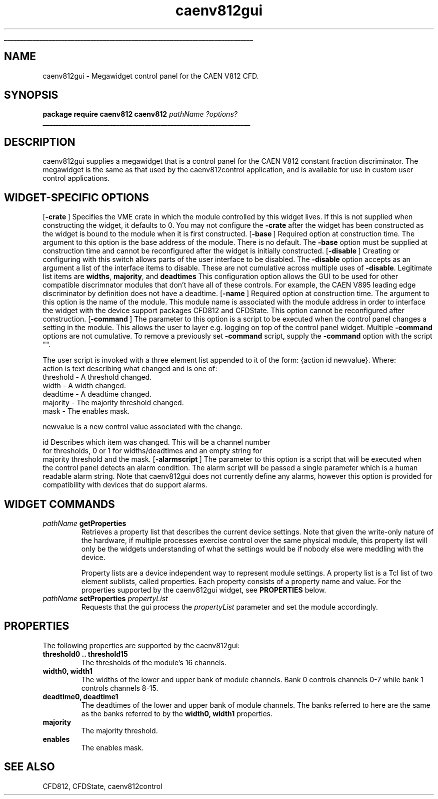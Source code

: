 '\"
'\" Copyright (c) 2005 Michigan State University All Rights Reserved
'\"  Licensed under the GPL.  See http://www.gnu.org/licenses/gpl.txt
'\"  terms and conditions.
'\"
'\" The definitions below are for supplemental macros used in Tcl/Tk
'\" manual entries.
'\"
'\" .AP type name in/out ?indent?
'\"	Start paragraph describing an argument to a library procedure.
'\"	type is type of argument (int, etc.), in/out is either "in", "out",
'\"	or "in/out" to describe whether procedure reads or modifies arg,
'\"	and indent is equivalent to second arg of .IP (shouldn't ever be
'\"	needed;  use .AS below instead)
'\"
'\" .AS ?type? ?name?
'\"	Give maximum sizes of arguments for setting tab stops.  Type and
'\"	name are examples of largest possible arguments that will be passed
'\"	to .AP later.  If args are omitted, default tab stops are used.
'\"
'\" .BS
'\"	Start box enclosure.  From here until next .BE, everything will be
'\"	enclosed in one large box.
'\"
'\" .BE
'\"	End of box enclosure.
'\"
'\" .CS
'\"	Begin code excerpt.
'\"
'\" .CE
'\"	End code excerpt.
'\"
'\" .VS ?version? ?br?
'\"	Begin vertical sidebar, for use in marking newly-changed parts
'\"	of man pages.  The first argument is ignored and used for recording
'\"	the version when the .VS was added, so that the sidebars can be
'\"	found and removed when they reach a certain age.  If another argument
'\"	is present, then a line break is forced before starting the sidebar.
'\"
'\" .VE
'\"	End of vertical sidebar.
'\"
'\" .DS
'\"	Begin an indented unfilled display.
'\"
'\" .DE
'\"	End of indented unfilled display.
'\"
'\" .SO
'\"	Start of list of standard options for a Tk widget.  The
'\"	options follow on successive lines, in four columns separated
'\"	by tabs.
'\"
'\" .SE
'\"	End of list of standard options for a Tk widget.
'\"
'\" .OP cmdName dbName dbClass
'\"	Start of description of a specific option.  cmdName gives the
'\"	option's name as specified in the class command, dbName gives
'\"	the option's name in the option database, and dbClass gives
'\"	the option's class in the option database.
'\"
'\" .UL arg1 arg2
'\"	Print arg1 underlined, then print arg2 normally.
'\"
'\" RCS: @(#) $Id$
'\"
'\"	# Set up traps and other miscellaneous stuff for Tcl/Tk man pages.
.if t .wh -1.3i ^B
.nr ^l \n(.l
.ad b
'\"	# Start an argument description
.de AP
.ie !"\\$4"" .TP \\$4
.el \{\
.   ie !"\\$2"" .TP \\n()Cu
.   el          .TP 15
.\}
.ta \\n()Au \\n()Bu
.ie !"\\$3"" \{\
\&\\$1	\\fI\\$2\\fP	(\\$3)
.\".b
.\}
.el \{\
.br
.ie !"\\$2"" \{\
\&\\$1	\\fI\\$2\\fP
.\}
.el \{\
\&\\fI\\$1\\fP
.\}
.\}
..
'\"	# define tabbing values for .AP
.de AS
.nr )A 10n
.if !"\\$1"" .nr )A \\w'\\$1'u+3n
.nr )B \\n()Au+15n
.\"
.if !"\\$2"" .nr )B \\w'\\$2'u+\\n()Au+3n
.nr )C \\n()Bu+\\w'(in/out)'u+2n
..
.AS Tcl_Interp Tcl_CreateInterp in/out
'\"	# BS - start boxed text
'\"	# ^y = starting y location
'\"	# ^b = 1
.de BS
.br
.mk ^y
.nr ^b 1u
.if n .nf
.if n .ti 0
.if n \l'\\n(.lu\(ul'
.if n .fi
..
'\"	# BE - end boxed text (draw box now)
.de BE
.nf
.ti 0
.mk ^t
.ie n \l'\\n(^lu\(ul'
.el \{\
.\"	Draw four-sided box normally, but don't draw top of
.\"	box if the box started on an earlier page.
.ie !\\n(^b-1 \{\
\h'-1.5n'\L'|\\n(^yu-1v'\l'\\n(^lu+3n\(ul'\L'\\n(^tu+1v-\\n(^yu'\l'|0u-1.5n\(ul'
.\}
.el \}\
\h'-1.5n'\L'|\\n(^yu-1v'\h'\\n(^lu+3n'\L'\\n(^tu+1v-\\n(^yu'\l'|0u-1.5n\(ul'
.\}
.\}
.fi
.br
.nr ^b 0
..
'\"	# VS - start vertical sidebar
'\"	# ^Y = starting y location
'\"	# ^v = 1 (for troff;  for nroff this doesn't matter)
.de VS
.if !"\\$2"" .br
.mk ^Y
.ie n 'mc \s12\(br\s0
.el .nr ^v 1u
..
'\"	# VE - end of vertical sidebar
.de VE
.ie n 'mc
.el \{\
.ev 2
.nf
.ti 0
.mk ^t
\h'|\\n(^lu+3n'\L'|\\n(^Yu-1v\(bv'\v'\\n(^tu+1v-\\n(^Yu'\h'-|\\n(^lu+3n'
.sp -1
.fi
.ev
.\}
.nr ^v 0
..
'\"	# Special macro to handle page bottom:  finish off current
'\"	# box/sidebar if in box/sidebar mode, then invoked standard
'\"	# page bottom macro.
.de ^B
.ev 2
'ti 0
'nf
.mk ^t
.if \\n(^b \{\
.\"	Draw three-sided box if this is the box's first page,
.\"	draw two sides but no top otherwise.
.ie !\\n(^b-1 \h'-1.5n'\L'|\\n(^yu-1v'\l'\\n(^lu+3n\(ul'\L'\\n(^tu+1v-\\n(^yu'\h'|0u'\c
.el \h'-1.5n'\L'|\\n(^yu-1v'\h'\\n(^lu+3n'\L'\\n(^tu+1v-\\n(^yu'\h'|0u'\c
.\}
.if \\n(^v \{\
.nr ^x \\n(^tu+1v-\\n(^Yu
\kx\h'-\\nxu'\h'|\\n(^lu+3n'\ky\L'-\\n(^xu'\v'\\n(^xu'\h'|0u'\c
.\}
.bp
'fi
.ev
.if \\n(^b \{\
.mk ^y
.nr ^b 2
.\}
.if \\n(^v \{\
.mk ^Y
.\}
..
'\"	# DS - begin display
.de DS
.RS
.nf
.sp
..
'\"	# DE - end display
.de DE
.fi
.RE
.sp
..
'\"	# SO - start of list of standard options
.de SO
.SH "STANDARD OPTIONS"
.LP
.nf
.ta 5.5c 11c
.ft B
..
'\"	# SE - end of list of standard options
.de SE
.fi
.ft R
.LP
See the \\fBoptions\\fR manual entry for details on the standard options.
..
'\"	# OP - start of full description for a single option
.de OP
.LP
.nf
.ta 4c
Command-Line Name:	\\fB\\$1\\fR
Database Name:	\\fB\\$2\\fR
Database Class:	\\fB\\$3\\fR
.fi
.IP
..
'\"	# CS - begin code excerpt
.de CS
.RS
.nf
.ta .25i .5i .75i 1i
..
'\"	# CE - end code excerpt
.de CE
.fi
.RE
..
.de UL
\\$1\l'|0\(ul'\\$2
..
.TH caenv812gui 3 "" Tcl "NSCL DAQ Tcl support"
.BS
'\" Note:  do not modify the .SH NAME line immediately below!
.SH NAME
caenv812gui \- Megawidget control panel for the CAEN V812 CFD.
.SH SYNOPSIS
.DS
\fBpackage require caenv812
caenv812\fI pathName ?options?\fR
.DE

.BE

.SH DESCRIPTION
.PP
caenv812gui supplies a megawidget that is a control panel for the
CAEN V812 constant fraction discriminator.  The megawidget is the
same as that used by the caenv812control application, and is available
for use in custom user control applications.
.SH "WIDGET-SPECIFIC OPTIONS"
.OP -crate "" ""
Specifies the VME crate in which the module controlled by this
widget lives.  If this is not supplied when constructing the widget,
it defaults to 0.  You may not configure the \fB-crate\fR after the
widget has been constructed as the widget is bound to the module when it
is first constructed.
.OP -base "" ""
Required option at construction time.  The argument to this option is the
base address of the module.  There is no default.  The \fB-base\fR option
must be supplied at construction time and cannot be reconfigured after the
widget is initially constructed.
.OP -disable "" ""
Creating or configuring with this switch allows parts of the user interface
to be disabled.  The \fB-disable\fR option accepts as an argument
a list of the interface items to disable.
These are not cumulative across multiple uses of \fB-disable\fR.  Legitimate
list items are \fBwidths\fR, \fBmajority\fR, and \fBdeadtimes\fR  This
configuration option allows the GUI to be used for other compatible
discrimnator modules that don't have all of these controls.  For example, the
CAEN V895 leading edge discriminator by definition does not have a deadtime.
.OP -name "" ""
Required option at construction time.  The argument to this option is the
name of the module.  This module name is associated with the module address
in order to interface the widget with the device support packages CFD812 and CFDState.
This option cannot be reconfigured after construction.
.OP -command "" ""
The parameter to this option is a script to be executed when the control
panel changes a setting in the module.  This allows the user to layer
e.g. logging on top of the control panel widget.   Multiple \fB-command\fR
options are not cumulative.  To remove a previously set \fB-command\fR script,
supply the \fB-command\fR option with the script "".

The user script is invoked with a three element list appended to it of the form:
{action id newvalue}.
.DS
Where:
    action  is text describing what changed and is one of:
            threshold  - A threshold changed.
            width      - A width changed.
            deadtime   - A deadtime changed.
            majority   - The majority threshold changed.
            mask       - The enables mask.

    newvalue is a new control value associated with the change.

    id       Describes which item was changed.  This will be a channel number
             for thresholds, 0 or 1 for widths/deadtimes and an empty string for
             majority threshold and the mask.
.DE
.OP -alarmscript "" ""
The parameter to this option is a script that will be executed when
the control panel detects an alarm condition.  The alarm script will
be passed a single parameter which is a human readable alarm string.
Note that caenv812gui does not currently define any alarms, however this
option is provided for compatibility with devices that do support alarms.
.SH "WIDGET COMMANDS"
.TP
\fIpathName\fB getProperties\fR
Retrieves a property list that describes the current device settings.  Note that given the
write\-only nature of the hardware, if multiple processes exercise control over the same
physical module, this property list will only be the widgets understanding of what the
settings would be if nobody else were meddling with the device.

Property lists are a device independent way to represent module settings.  A property list
is a Tcl list of two element sublists, called properties.  Each property consists of a
property name and value. For the properties supported by the caenv812gui widget,
see \fBPROPERTIES\fR below.
.TP
\fIpathName\fB setProperties\fI propertyList\fR
Requests that the gui process the \fIpropertyList\fR parameter and set the module accordingly.
.SH "PROPERTIES"
The following properties are supported by the caenv812gui:
.TP
\fBthreshold0 .. threshold15\fR
The thresholds of the module's 16 channels.
.TP
\fBwidth0, width1\fR
The widths of the lower and upper bank of module channels.  Bank 0 controls
channels 0\-7 while bank 1 controls channels 8\-15.
.TP
\fBdeadtime0, deadtime1\fR
The deadtimes of the lower and upper bank of module channels.
The banks referred to here are the same as the banks referred to
by the \fBwidth0, width1\fR properties.
.TP
\fBmajority\fR
The majority threshold.
.TP
\fBenables\fR
The enables mask.
.SH "SEE ALSO"
CFD812, CFDState, caenv812control
